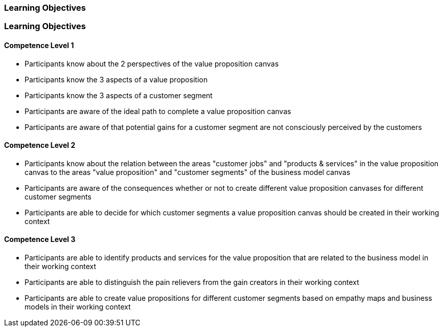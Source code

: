 // (c) nextnormal.academy UG (haftungsbeschränkt) (https://nextnormal.academy)
// ====================================================


// tag::DE[]
=== Learning Objectives
// end::DE[]

// tag::EN[]
=== Learning Objectives

==== Competence Level 1

- [[LO03-1-1]] Participants know about the 2 perspectives of the value proposition canvas
- [[LO03-1-2]] Participants know the 3 aspects of a value proposition
- [[LO03-1-3]] Participants know the 3 aspects of a customer segment
- [[LO03-1-4]] Participants are aware of the ideal path to complete a value proposition canvas
- [[LO03-1-5]] Participants are aware of that potential gains for a customer segment are not consciously perceived by the customers 

==== Competence Level 2

- [[LO03-2-1]] Participants know about the relation between the areas "customer jobs" and "products & services" in the value proposition canvas to the areas "value proposition" and "customer segments" of the business model canvas
- [[LO03-2-2]] Participants are aware of the consequences whether or not to create different value proposition canvases for different customer segments
- [[LO03-2-3]] Participants are able to decide for which customer segments a value proposition canvas should be created in their working context

==== Competence Level 3

- [[LO03-3-1]] Participants are able to identify products and services for the value proposition that are related to the business model in their working context
- [[LO03-3-2]] Participants are able to distinguish the pain relievers from the gain creators in their working context
- [[LO03-3-3]] Participants are able to create value propositions for different customer segments based on empathy maps and business models in their working context

// end::EN[]
